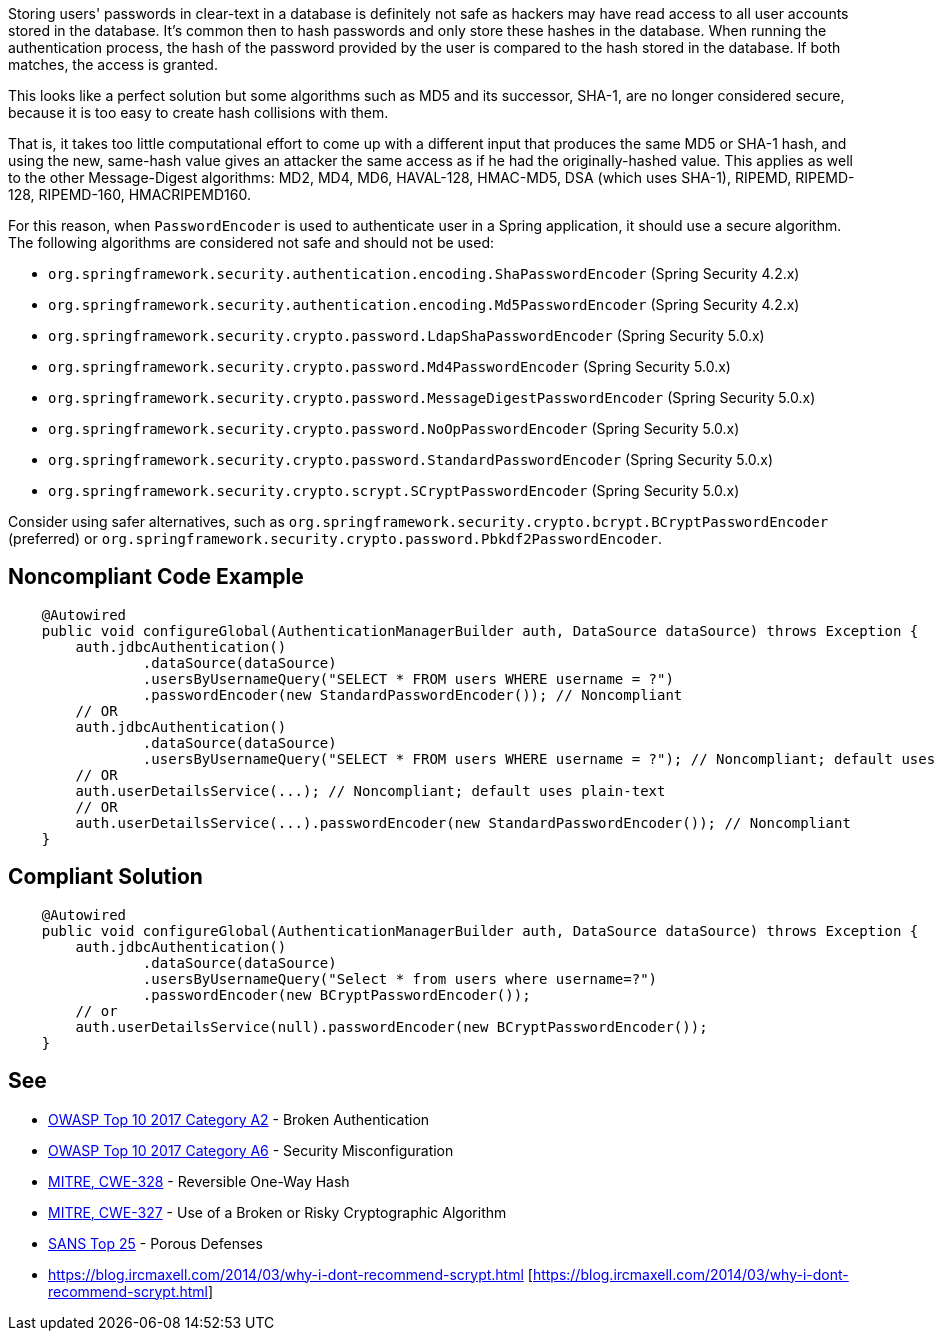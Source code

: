 Storing users' passwords in clear-text in a database is definitely not safe as hackers may have read access to all user accounts stored in the database. It's common then to hash passwords and only store these hashes in the database. When running the authentication process, the hash of the password provided by the user is compared to the hash stored in the database. If both matches, the access is granted. 

This looks like a perfect solution but some algorithms such as MD5 and its successor, SHA-1, are no longer considered secure, because it is too easy to create hash collisions with them.

That is, it takes too little computational effort to come up with a different input that produces the same MD5 or SHA-1 hash, and using the new, same-hash value gives an attacker the same access as if he had the originally-hashed value. This applies as well to the other Message-Digest algorithms: MD2, MD4, MD6, HAVAL-128, HMAC-MD5, DSA (which uses SHA-1), RIPEMD, RIPEMD-128, RIPEMD-160, HMACRIPEMD160.


For this reason, when ``++PasswordEncoder++`` is used to authenticate user in a Spring application, it should use a secure algorithm. The following algorithms are considered not safe and should not be used:

* ``++org.springframework.security.authentication.encoding.ShaPasswordEncoder++`` (Spring Security 4.2.x)
* ``++org.springframework.security.authentication.encoding.Md5PasswordEncoder++`` (Spring Security 4.2.x)
* ``++org.springframework.security.crypto.password.LdapShaPasswordEncoder++`` (Spring Security 5.0.x)
* ``++org.springframework.security.crypto.password.Md4PasswordEncoder++`` (Spring Security 5.0.x)
* ``++org.springframework.security.crypto.password.MessageDigestPasswordEncoder++`` (Spring Security 5.0.x)
* ``++org.springframework.security.crypto.password.NoOpPasswordEncoder++`` (Spring Security 5.0.x)
* ``++org.springframework.security.crypto.password.StandardPasswordEncoder++`` (Spring Security 5.0.x)
* ``++org.springframework.security.crypto.scrypt.SCryptPasswordEncoder++`` (Spring Security 5.0.x)

Consider using safer alternatives, such as ``++org.springframework.security.crypto.bcrypt.BCryptPasswordEncoder++`` (preferred) or ``++org.springframework.security.crypto.password.Pbkdf2PasswordEncoder++``.


== Noncompliant Code Example

----
    @Autowired
    public void configureGlobal(AuthenticationManagerBuilder auth, DataSource dataSource) throws Exception {
        auth.jdbcAuthentication()
                .dataSource(dataSource)
                .usersByUsernameQuery("SELECT * FROM users WHERE username = ?")
                .passwordEncoder(new StandardPasswordEncoder()); // Noncompliant
        // OR
        auth.jdbcAuthentication()
                .dataSource(dataSource)
                .usersByUsernameQuery("SELECT * FROM users WHERE username = ?"); // Noncompliant; default uses plain-text
        // OR 
        auth.userDetailsService(...); // Noncompliant; default uses plain-text
        // OR 
        auth.userDetailsService(...).passwordEncoder(new StandardPasswordEncoder()); // Noncompliant
    }
----


== Compliant Solution

----
    @Autowired
    public void configureGlobal(AuthenticationManagerBuilder auth, DataSource dataSource) throws Exception {
        auth.jdbcAuthentication()
                .dataSource(dataSource)
                .usersByUsernameQuery("Select * from users where username=?")
                .passwordEncoder(new BCryptPasswordEncoder());
        // or 
        auth.userDetailsService(null).passwordEncoder(new BCryptPasswordEncoder());
    }
----


== See

* https://www.owasp.org/index.php/Top_10-2017_A2-Broken_Authentication[OWASP Top 10 2017 Category A2] - Broken Authentication
* https://www.owasp.org/index.php/Top_10-2017_A6-Security_Misconfiguration[OWASP Top 10 2017 Category A6] - Security Misconfiguration
* http://cwe.mitre.org/data/definitions/328[MITRE, CWE-328] - Reversible One-Way Hash
* http://cwe.mitre.org/data/definitions/327[MITRE, CWE-327] - Use of a Broken or Risky Cryptographic Algorithm
* https://www.sans.org/top25-software-errors/#cat3[SANS Top 25] - Porous Defenses
* https://blog.ircmaxell.com/2014/03/why-i-dont-recommend-scrypt.html [https://blog.ircmaxell.com/2014/03/why-i-dont-recommend-scrypt.html]


